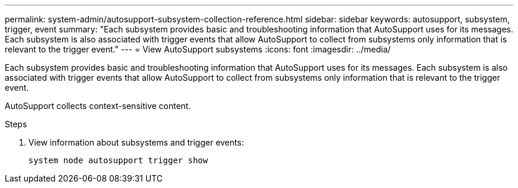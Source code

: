 ---
permalink: system-admin/autosupport-subsystem-collection-reference.html
sidebar: sidebar
keywords: autosupport, subsystem, trigger, event
summary: "Each subsystem provides basic and troubleshooting information that AutoSupport uses for its messages. Each subsystem is also associated with trigger events that allow AutoSupport to collect from subsystems only information that is relevant to the trigger event."
---
= View AutoSupport subsystems
:icons: font
:imagesdir: ../media/

[.lead]
Each subsystem provides basic and troubleshooting information that AutoSupport uses for its messages. Each subsystem is also associated with trigger events that allow AutoSupport to collect from subsystems only information that is relevant to the trigger event.

AutoSupport collects context-sensitive content. 

.Steps
. View information about subsystems and trigger events:
+
[source,console]
----
system node autosupport trigger show
----